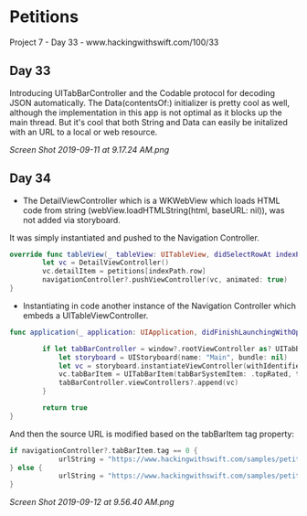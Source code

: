 * Petitions
Project 7 - Day 33 - www.hackingwithswift.com/100/33

** Day 33
Introducing UITabBarController and the Codable protocol for decoding JSON automatically.
The Data(contentsOf:) initializer is pretty cool as well, although the implementation in this app is not optimal as it blocks up the main thread. But it's cool that both String and Data can easily be initalized with an URL to a local or web resource.

[[Screen Shot 2019-09-11 at 9.17.24 AM.png]]
** Day 34
- The DetailViewController which is a WKWebView which loads HTML code from string (webView.loadHTMLString(html, baseURL: nil)), was not added via storyboard.
It was simply instantiated and pushed to the Navigation Controller.

#+BEGIN_SRC Swift
override func tableView(_ tableView: UITableView, didSelectRowAt indexPath: IndexPath) {
        let vc = DetailViewController()
        vc.detailItem = petitions[indexPath.row]
        navigationController?.pushViewController(vc, animated: true)
}
#+END_SRC

- Instantiating in code another instance of the Navigation Controller which embeds a UITableViewController.

#+BEGIN_SRC Swift
func application(_ application: UIApplication, didFinishLaunchingWithOptions launchOptions: [UIApplication.LaunchOptionsKey: Any]?) -> Bool {
        
        if let tabBarController = window?.rootViewController as? UITabBarController {
            let storyboard = UIStoryboard(name: "Main", bundle: nil)
            let vc = storyboard.instantiateViewController(withIdentifier: "NavController")
            vc.tabBarItem = UITabBarItem(tabBarSystemItem: .topRated, tag: 1)
            tabBarController.viewControllers?.append(vc)
        }
        
        return true
}
#+END_SRC

And then the source URL is modified based on the tabBarItem tag property:

#+BEGIN_SRC Swift
if navigationController?.tabBarItem.tag == 0 {
            urlString = "https://www.hackingwithswift.com/samples/petitions-1.json"
} else {
            urlString = "https://www.hackingwithswift.com/samples/petitions-2.json"
}
#+END_SRC

[[Screen Shot 2019-09-12 at 9.56.40 AM.png]]
